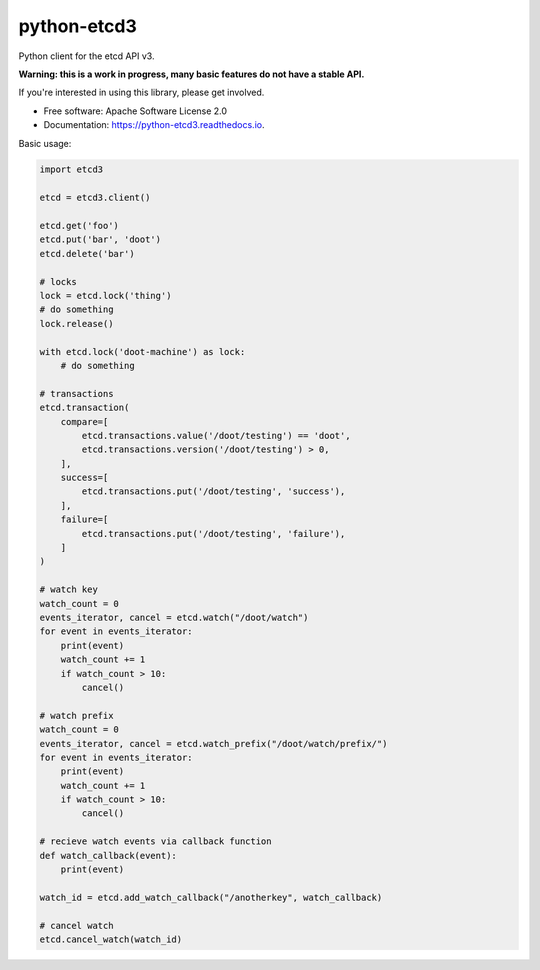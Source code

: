============
python-etcd3
============


.. image:: https://img.shields.io/pypi/v/etcd3.svg
        :target: https://pypi.python.org/pypi/etcd3

.. image:: https://img.shields.io/travis/kragniz/python-etcd3.svg
        :target: https://travis-ci.org/kragniz/python-etcd3

.. image:: https://readthedocs.org/projects/python-etcd3/badge/?version=latest
        :target: https://python-etcd3.readthedocs.io/en/latest/?badge=latest
        :alt: Documentation Status

.. image:: https://pyup.io/repos/github/kragniz/python-etcd3/shield.svg
     :target: https://pyup.io/repos/github/kragniz/python-etcd3/
     :alt: Updates

.. image:: https://codecov.io/github/kragniz/python-etcd3/coverage.svg?branch=master
        :target: https://codecov.io/github/kragniz/python-etcd3?branch=master


Python client for the etcd API v3.

**Warning: this is a work in progress, many basic features do not have a stable
API.**

If you're interested in using this library, please get involved.

* Free software: Apache Software License 2.0
* Documentation: https://python-etcd3.readthedocs.io.

Basic usage:

.. code-block:: python

    import etcd3

    etcd = etcd3.client()

    etcd.get('foo')
    etcd.put('bar', 'doot')
    etcd.delete('bar')

    # locks
    lock = etcd.lock('thing')
    # do something
    lock.release()

    with etcd.lock('doot-machine') as lock:
        # do something

    # transactions
    etcd.transaction(
        compare=[
            etcd.transactions.value('/doot/testing') == 'doot',
            etcd.transactions.version('/doot/testing') > 0,
        ],
        success=[
            etcd.transactions.put('/doot/testing', 'success'),
        ],
        failure=[
            etcd.transactions.put('/doot/testing', 'failure'),
        ]
    )

    # watch key
    watch_count = 0
    events_iterator, cancel = etcd.watch("/doot/watch")
    for event in events_iterator:
        print(event)
        watch_count += 1
        if watch_count > 10:
            cancel()

    # watch prefix
    watch_count = 0
    events_iterator, cancel = etcd.watch_prefix("/doot/watch/prefix/")
    for event in events_iterator:
        print(event)
        watch_count += 1
        if watch_count > 10:
            cancel()

    # recieve watch events via callback function
    def watch_callback(event):
        print(event)

    watch_id = etcd.add_watch_callback("/anotherkey", watch_callback)

    # cancel watch
    etcd.cancel_watch(watch_id)
